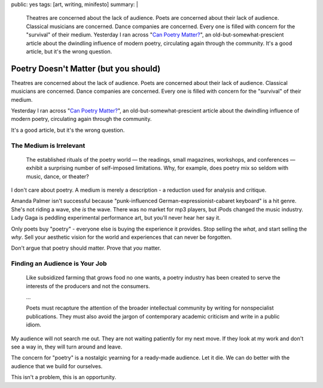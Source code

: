 public: yes
tags: [art, writing, minifesto]
summary: |
  Theatres are concerned about the lack of audience.
  Poets are concerned about their lack of audience.
  Classical musicians are concerned.
  Dance companies are concerned.
  Every one is filled with concern for the "survival"
  of their medium.
  Yesterday I ran across
  "`Can Poetry Matter? <http://www.theatlantic.com/magazine/archive/1991/05/can-poetry-matter/5062/>`_",
  an old-but-somewhat-prescient article
  about the dwindling influence of modern poetry,
  circulating again through the community.
  It's a good article,
  but it's the wrong question.


Poetry Doesn't Matter (but you should)
======================================

Theatres are concerned about the lack of audience.
Poets are concerned about their lack of audience.
Classical musicians are concerned.
Dance companies are concerned.
Every one is filled with concern for the "survival"
of their medium.

Yesterday I ran across "`Can Poetry Matter?`_",
an old-but-somewhat-prescient article
about the dwindling influence of modern poetry,
circulating again through the community.

.. _Can Poetry Matter?: http://www.theatlantic.com/magazine/archive/1991/05/can-poetry-matter/5062/

It's a good article,
but it's the wrong question.

The Medium is Irrelevant
------------------------

  The established rituals of the poetry world —
  the readings, small magazines, workshops, and conferences —
  exhibit a surprising number of self-imposed limitations.
  Why, for example, does poetry mix so seldom with music, dance, or theater?

I don't care about poetry.
A medium is merely a description -
a reduction used for analysis and critique.

Amanda Palmer isn't successful because
"punk-influenced German-expressionist-cabaret keyboard" is a hit genre.
She's not riding a wave, she *is* the wave.
There was no market for mp3 players,
but iPods changed the music industry.
Lady Gaga is peddling experimental performance art,
but you'll never hear her say it.

Only poets buy "poetry" -
everyone else is buying the experience it provides.
Stop selling the *what*,
and start selling the *why*.
Sell your aesthetic vision for the world
and experiences that can never be forgotten.

Don't argue that poetry should matter.
Prove that *you* matter.

Finding an Audience is Your Job
-------------------------------

  Like subsidized farming that grows food no one wants,
  a poetry industry has been created
  to serve the interests of the producers and not the consumers.

  ...

  Poets must recapture the attention of the broader intellectual community
  by writing for nonspecialist publications.
  They must also avoid the jargon of contemporary academic criticism
  and write in a public idiom.

My audience will not search me out.
They are not waiting patiently for my next move.
If they look at my work and don't see a way in,
they will turn around and leave.

The concern for "poetry"
is a nostalgic yearning for a ready-made audience.
Let it die.
We can do better with the audience that we build for ourselves.

This isn't a problem,
this is an opportunity.
